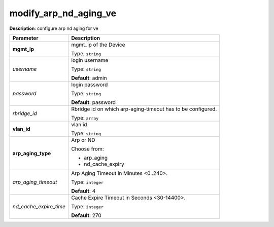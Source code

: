 .. NOTE: This file has been generated automatically, don't manually edit it

modify_arp_nd_aging_ve
~~~~~~~~~~~~~~~~~~~~~~

**Description**: configure arp nd aging for ve 

.. table::

   ================================  ======================================================================
   Parameter                         Description
   ================================  ======================================================================
   **mgmt_ip**                       mgmt_ip of the Device

                                     Type: ``string``
   *username*                        login username

                                     Type: ``string``

                                     **Default**: admin
   *password*                        login password

                                     Type: ``string``

                                     **Default**: password
   *rbridge_id*                      Rbridge id on which arp-aging-timeout has to be configured.

                                     Type: ``array``
   **vlan_id**                       vlan id

                                     Type: ``string``
   **arp_aging_type**                Arp or ND

                                     Choose from:

                                     - arp_aging
                                     - nd_cache_expiry
   *arp_aging_timeout*               Arp Aging Timeout in Minutes <0..240>.

                                     Type: ``integer``

                                     **Default**: 4
   *nd_cache_expire_time*            Cache Expire Timeout in Seconds <30-14400>.

                                     Type: ``integer``

                                     **Default**: 270
   ================================  ======================================================================

